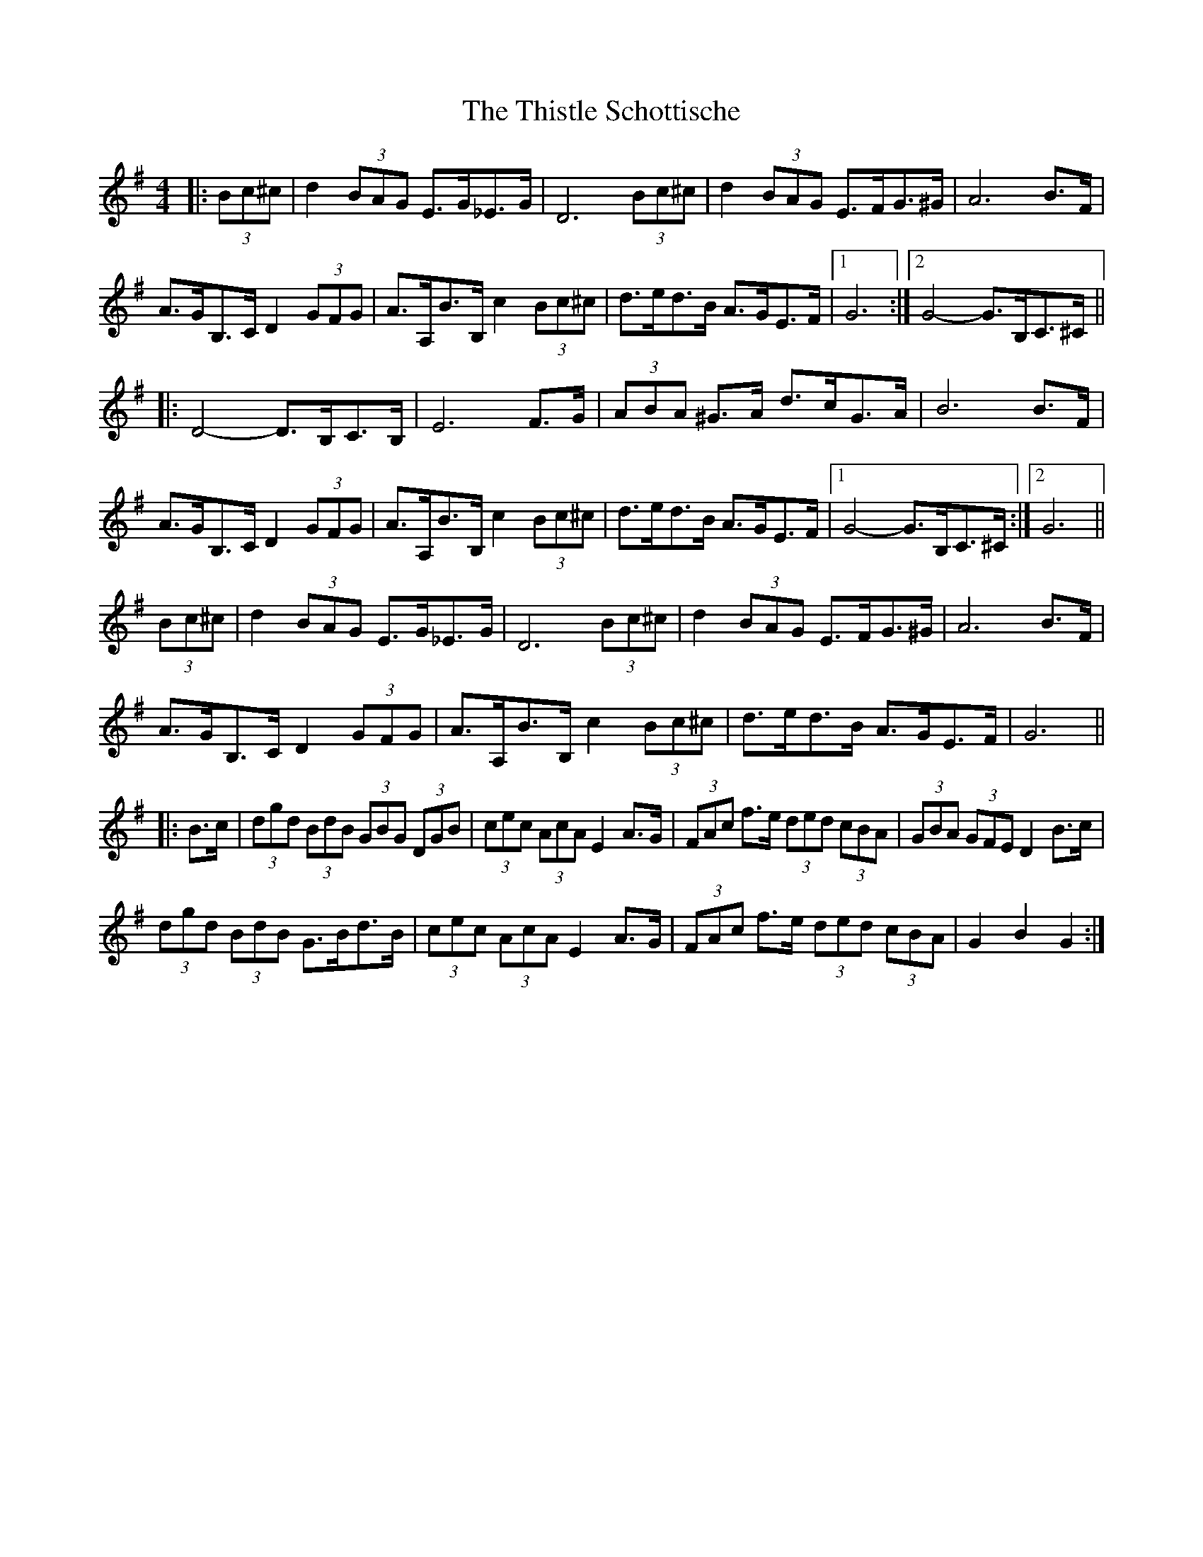 X: 39892
T: Thistle Schottische, The
R: barndance
M: 4/4
K: Gmajor
|:(3Bc^c|d2 (3BAG E>G_E>G|D6 (3Bc^c|d2 (3BAG E>FG>^G|A6 B>F|
A>GB,>C D2 (3GFG|A>A,B>B, c2 (3Bc^c|d>ed>B A>GE>F|1 G6:|2 G4- G>B,C>^C||
|:D4- D>B,C>B,|E6 F>G|(3ABA ^G>A d>cG>A|B6 B>F|
A>GB,>C D2 (3GFG|A>A,B>B, c2 (3Bc^c|d>ed>B A>GE>F|1 G4- G>B,C>^C:|2 G6||
(3Bc^c|d2 (3BAG E>G_E>G|D6 (3Bc^c|d2 (3BAG E>FG>^G|A6 B>F|
A>GB,>C D2 (3GFG|A>A,B>B, c2 (3Bc^c|d>ed>B A>GE>F|G6||
|:B>c|(3dgd (3BdB (3GBG (3DGB|(3cec (3AcA E2 A>G|(3FAc f>e (3ded (3cBA|(3GBA (3GFE D2 B>c|
(3dgd (3BdB G>Bd>B|(3cec (3AcA E2 A>G|(3FAc f>e (3ded (3cBA|G2 B2 G2:|

